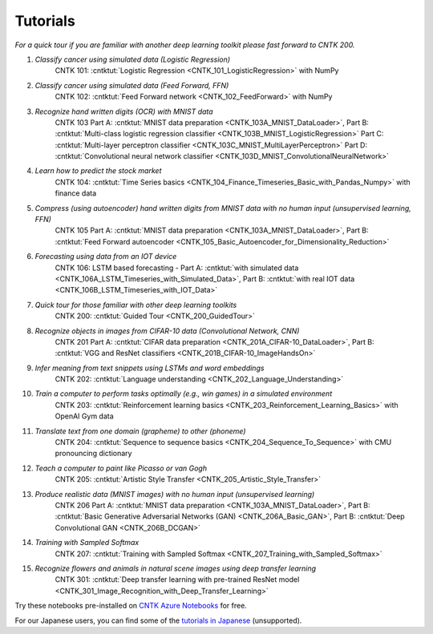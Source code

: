 Tutorials
=========

*For a quick tour if you are familiar with another deep learning toolkit please fast forward to CNTK 200.*

#.  *Classify cancer using simulated data (Logistic Regression)*
     CNTK 101: :cntktut:`Logistic Regression <CNTK_101_LogisticRegression>` with NumPy

#.  *Classify cancer using simulated data (Feed Forward, FFN)*
     CNTK 102: :cntktut:`Feed Forward network <CNTK_102_FeedForward>` with NumPy

#.  *Recognize hand written digits (OCR) with MNIST data*
     CNTK 103 Part A: :cntktut:`MNIST data preparation <CNTK_103A_MNIST_DataLoader>`,
     Part B: :cntktut:`Multi-class logistic regression classifier <CNTK_103B_MNIST_LogisticRegression>`
     Part C: :cntktut:`Multi-layer perceptron classifier <CNTK_103C_MNIST_MultiLayerPerceptron>`
     Part D: :cntktut:`Convolutional neural network classifier <CNTK_103D_MNIST_ConvolutionalNeuralNetwork>`

#.  *Learn how to predict the stock market*
     CNTK 104: :cntktut:`Time Series basics <CNTK_104_Finance_Timeseries_Basic_with_Pandas_Numpy>` with finance data

#.  *Compress (using autoencoder) hand written digits from MNIST data with no human input (unsupervised learning, FFN)*
     CNTK 105 Part A: :cntktut:`MNIST data preparation <CNTK_103A_MNIST_DataLoader>`,
     Part B: :cntktut:`Feed Forward autoencoder <CNTK_105_Basic_Autoencoder_for_Dimensionality_Reduction>`

#.  *Forecasting using data from an IOT device*
     CNTK 106: LSTM based forecasting - Part A: :cntktut:`with simulated data <CNTK_106A_LSTM_Timeseries_with_Simulated_Data>`,
     Part B: :cntktut:`with real IOT data <CNTK_106B_LSTM_Timeseries_with_IOT_Data>`

#.  *Quick tour for those familiar with other deep learning toolkits*
     CNTK 200: :cntktut:`Guided Tour <CNTK_200_GuidedTour>`

#.  *Recognize objects in images from CIFAR-10 data (Convolutional Network, CNN)*
     CNTK 201 Part A: :cntktut:`CIFAR data preparation <CNTK_201A_CIFAR-10_DataLoader>`,
     Part B: :cntktut:`VGG and ResNet classifiers <CNTK_201B_CIFAR-10_ImageHandsOn>`

#.  *Infer meaning from text snippets using LSTMs and word embeddings*
     CNTK 202: :cntktut:`Language understanding <CNTK_202_Language_Understanding>`

#.  *Train a computer to perform tasks optimally (e.g., win games) in a simulated environment*
     CNTK 203: :cntktut:`Reinforcement learning basics <CNTK_203_Reinforcement_Learning_Basics>` with OpenAI Gym data

#.  *Translate text from one domain (grapheme) to other (phoneme)*
     CNTK 204: :cntktut:`Sequence to sequence basics <CNTK_204_Sequence_To_Sequence>` with CMU pronouncing dictionary

#.  *Teach a computer to paint like Picasso or van Gogh*
     CNTK 205: :cntktut:`Artistic Style Transfer <CNTK_205_Artistic_Style_Transfer>`

#.  *Produce realistic data (MNIST images) with no human input (unsupervised learning)*
     CNTK 206 Part A:  :cntktut:`MNIST data preparation <CNTK_103A_MNIST_DataLoader>`,
     Part B: :cntktut:`Basic Generative Adversarial Networks (GAN) <CNTK_206A_Basic_GAN>`,
     Part B: :cntktut:`Deep Convolutional GAN <CNTK_206B_DCGAN>`

#.  *Training with Sampled Softmax*
     CNTK 207: :cntktut:`Training with Sampled Softmax <CNTK_207_Training_with_Sampled_Softmax>`

#.  *Recognize flowers and animals in natural scene images using deep transfer learning*
     CNTK 301: :cntktut:`Deep transfer learning with pre-trained ResNet model <CNTK_301_Image_Recognition_with_Deep_Transfer_Learning>`

Try these notebooks pre-installed on `CNTK Azure Notebooks`_ for free.

For our Japanese users, you can find some of the `tutorials in Japanese`_ (unsupported).

.. _`CNTK Azure Notebooks`: https://notebooks.azure.com/cntk/libraries/tutorials
.. _`tutorials in Japanese`: https://notebooks.azure.com/library/cntkbeta2_ja

